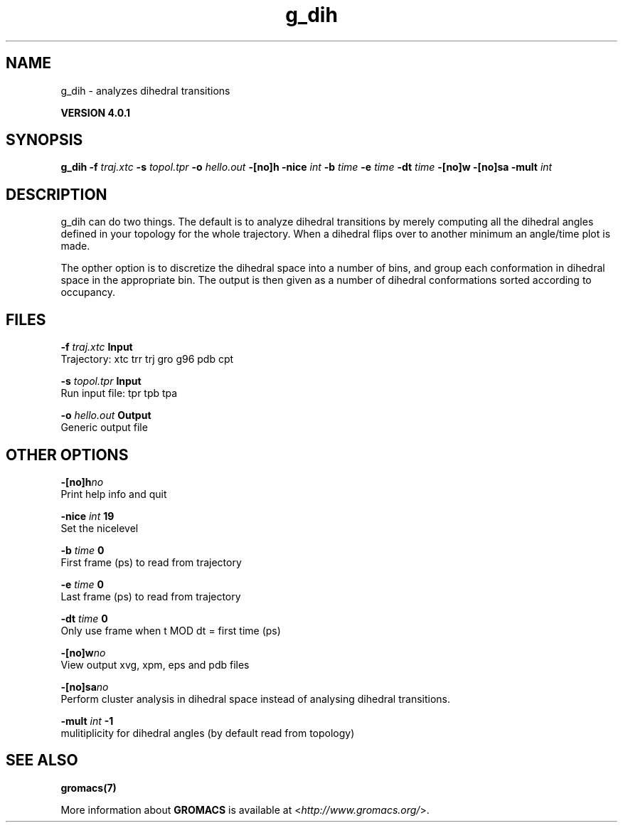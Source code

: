 .TH g_dih 1 "Thu 16 Oct 2008" "" "GROMACS suite, VERSION 4.0.1"
.SH NAME
g_dih - analyzes dihedral transitions

.B VERSION 4.0.1
.SH SYNOPSIS
\f3g_dih\fP
.BI "\-f" " traj.xtc "
.BI "\-s" " topol.tpr "
.BI "\-o" " hello.out "
.BI "\-[no]h" ""
.BI "\-nice" " int "
.BI "\-b" " time "
.BI "\-e" " time "
.BI "\-dt" " time "
.BI "\-[no]w" ""
.BI "\-[no]sa" ""
.BI "\-mult" " int "
.SH DESCRIPTION
\&g_dih can do two things. The default is to analyze dihedral transitions
\&by merely computing all the dihedral angles defined in your topology
\&for the whole trajectory. When a dihedral flips over to another minimum
\&an angle/time plot is made.


\&The opther option is to discretize the dihedral space into a number of
\&bins, and group each conformation in dihedral space in the
\&appropriate bin. The output is then given as a number of dihedral
\&conformations sorted according to occupancy.
.SH FILES
.BI "\-f" " traj.xtc" 
.B Input
 Trajectory: xtc trr trj gro g96 pdb cpt 

.BI "\-s" " topol.tpr" 
.B Input
 Run input file: tpr tpb tpa 

.BI "\-o" " hello.out" 
.B Output
 Generic output file 

.SH OTHER OPTIONS
.BI "\-[no]h"  "no    "
 Print help info and quit

.BI "\-nice"  " int" " 19" 
 Set the nicelevel

.BI "\-b"  " time" " 0     " 
 First frame (ps) to read from trajectory

.BI "\-e"  " time" " 0     " 
 Last frame (ps) to read from trajectory

.BI "\-dt"  " time" " 0     " 
 Only use frame when t MOD dt = first time (ps)

.BI "\-[no]w"  "no    "
 View output xvg, xpm, eps and pdb files

.BI "\-[no]sa"  "no    "
 Perform cluster analysis in dihedral space instead of analysing dihedral transitions.

.BI "\-mult"  " int" " \-1" 
 mulitiplicity for dihedral angles (by default read from topology)

.SH SEE ALSO
.BR gromacs(7)

More information about \fBGROMACS\fR is available at <\fIhttp://www.gromacs.org/\fR>.
